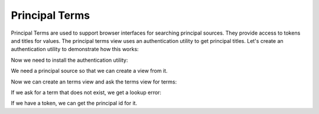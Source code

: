 Principal Terms
===============

.. testsetup::

   from zope.component.testing import setUp
   setUp()

Principal Terms are used to support browser interfaces for searching principal
sources. They provide access to tokens and titles for values. The principal
terms view uses an authentication utility to get principal titles. Let's
create an authentication utility to demonstrate how this works:

.. doctest::

   >>> class Principal(object):
   ...     def __init__(self, id, title):
   ...         self.id, self.title = id, title

   >>> from zope.interface import implementer
   >>> from zope.authentication.interfaces import IAuthentication
   >>> from zope.authentication.interfaces import PrincipalLookupError
   >>> @implementer(IAuthentication)
   ... class AuthUtility:
   ...     data = {'jim': 'Jim Fulton', 'stephan': 'Stephan Richter'}
   ...
   ...     def getPrincipal(self, id):
   ...         title = self.data.get(id)
   ...         if title is not None:
   ...             return Principal(id, title)
   ...         raise PrincipalLookupError

Now we need to install the authentication utility:

.. doctest::

   >>> from zope.component import provideUtility
   >>> provideUtility(AuthUtility(), IAuthentication)

We need a principal source so that we can create a view from it.

.. doctest::

   >>> from zope.component import getUtility
   >>> class PrincipalSource(object):
   ...     def __contains__(self, id):
   ...          auth = getUtility(IAuthentication)
   ...          try:
   ...              auth.getPrincipal(id)
   ...          except PrincipalLookupError:
   ...              return False
   ...          else:
   ...              return True

Now we can create an terms view and ask the terms view for terms:

.. doctest::

   >>> from zope.authentication.principal import PrincipalTerms
   >>> terms = PrincipalTerms(PrincipalSource(), None)
   >>> term = terms.getTerm('stephan')
   >>> term.title
   'Stephan Richter'
   >>> term.token
   u'c3RlcGhhbg__'

If we ask for a term that does not exist, we get a lookup error:

.. doctest::

   >>> terms.getTerm('bob')
   Traceback (most recent call last):
   ...
   LookupError: bob

If we have a token, we can get the principal id for it.

.. doctest::

   >>> terms.getValue('c3RlcGhhbg__')
   u'stephan'

.. testcleanup::

   from zope.component.testing import tearDown
